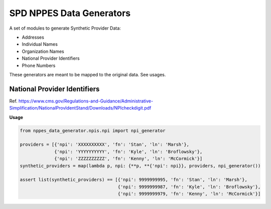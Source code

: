 SPD NPPES Data Generators
=========================


A set of modules to generate Synthetic Provider Data:

-  Addresses
-  Individual Names
-  Organization Names
-  National Provider Identifiers
-  Phone Numbers

These generators are meant to be mapped to the original data. See usages.

National Provider Identifiers
-----------------------------
Ref. https://www.cms.gov/Regulations-and-Guidance/Administrative-Simplification/NationalProvIdentStand/Downloads/NPIcheckdigit.pdf

**Usage**

.. code-block:: python

    from nppes_data_generator.npis.npi import npi_generator

    providers = [{'npi': 'XXXXXXXXXX', 'fn': 'Stan', 'ln': 'Marsh'},
                 {'npi': 'YYYYYYYYYY', 'fn': 'Kyle', 'ln': 'Broflowsky'},
                 {'npi': 'ZZZZZZZZZZ', 'fn': 'Kenny', 'ln': 'McCormick'}]
    synthetic_providers = map(lambda p, npi: {**p, **{'npi': npi}}, providers, npi_generator())

    assert list(synthetic_providers) == [{'npi': 9999999995, 'fn': 'Stan', 'ln': 'Marsh'},
                                         {'npi': 9999999987, 'fn': 'Kyle', 'ln': 'Broflowsky'},
                                         {'npi': 9999999979, 'fn': 'Kenny', 'ln': 'McCormick'}]